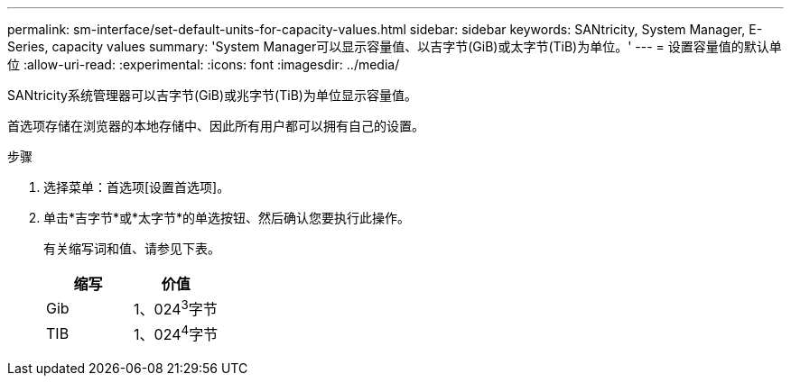 ---
permalink: sm-interface/set-default-units-for-capacity-values.html 
sidebar: sidebar 
keywords: SANtricity, System Manager, E-Series, capacity values 
summary: 'System Manager可以显示容量值、以吉字节(GiB)或太字节(TiB)为单位。' 
---
= 设置容量值的默认单位
:allow-uri-read: 
:experimental: 
:icons: font
:imagesdir: ../media/


[role="lead"]
SANtricity系统管理器可以吉字节(GiB)或兆字节(TiB)为单位显示容量值。

首选项存储在浏览器的本地存储中、因此所有用户都可以拥有自己的设置。

.步骤
. 选择菜单：首选项[设置首选项]。
. 单击*吉字节*或*太字节*的单选按钮、然后确认您要执行此操作。
+
有关缩写词和值、请参见下表。

+
[cols="1a,1a"]
|===
| 缩写 | 价值 


 a| 
Gib
 a| 
1、024^3^字节



 a| 
TIB
 a| 
1、024^4^字节

|===

